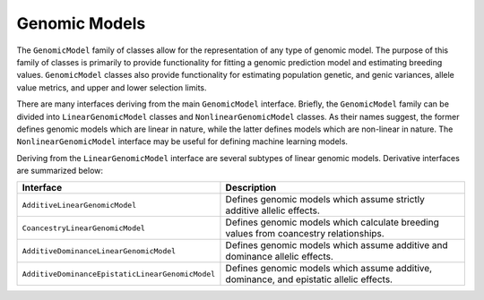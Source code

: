Genomic Models
##############

The ``GenomicModel`` family of classes allow for the representation of any type of genomic model. The purpose of this family of classes is primarily to provide functionality for fitting a genomic prediction model and estimating breeding values. ``GenomicModel`` classes also provide functionality for estimating population genetic, and genic variances, allele value metrics, and upper and lower selection limits.

There are many interfaces deriving from the main ``GenomicModel`` interface. Briefly, the ``GenomicModel`` family can be divided into ``LinearGenomicModel`` classes and ``NonlinearGenomicModel`` classes. As their names suggest, the former defines genomic models which are linear in nature, while the latter defines models which are non-linear in nature. The ``NonlinearGenomicModel`` interface may be useful for defining machine learning models.

Deriving from the ``LinearGenomicModel`` interface are several subtypes of linear genomic models. Derivative interfaces are summarized below:

.. list-table::
    :widths: 25 50
    :header-rows: 1

    * - Interface
      - Description
    * - ``AdditiveLinearGenomicModel``
      - Defines genomic models which assume strictly additive allelic effects.
    * - ``CoancestryLinearGenomicModel``
      - Defines genomic models which calculate breeding values from coancestry relationships.
    * - ``AdditiveDominanceLinearGenomicModel``
      - Defines genomic models which assume additive and dominance allelic effects.
    * - ``AdditiveDominanceEpistaticLinearGenomicModel``
      - Defines genomic models which assume additive, dominance, and epistatic allelic effects.
